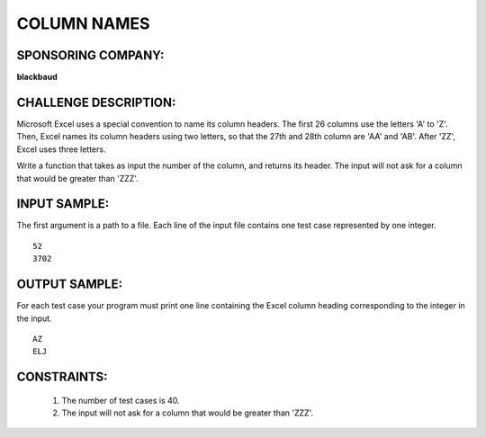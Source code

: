 COLUMN NAMES
============

SPONSORING COMPANY:
-------------------

**blackbaud**


CHALLENGE DESCRIPTION:
----------------------

Microsoft Excel uses a special convention to name its column headers. The first
26 columns use the letters 'A' to 'Z'. Then, Excel names its column headers
using two letters, so that the 27th and 28th column are 'AA' and 'AB'. After
'ZZ', Excel uses three letters.

Write a function that takes as input the number of the column, and returns its
header. The input will not ask for a column that would be greater than 'ZZZ'.

INPUT SAMPLE:
-------------

The first argument is a path to a file. Each line of the input file contains
one test case represented by one integer.
::
   52
   3702

OUTPUT SAMPLE:
--------------

For each test case your program must print one line containing the Excel column
heading corresponding to the integer in the input.
::
   AZ
   ELJ

CONSTRAINTS:
------------

  1. The number of test cases is 40.

  2. The input will not ask for a column that would be greater than 'ZZZ'.
